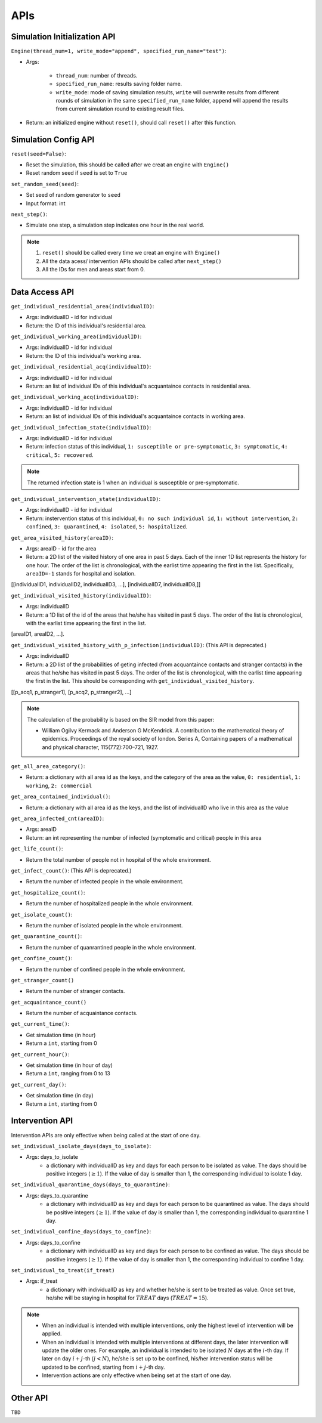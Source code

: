 APIs
****

Simulation Initialization API
=====================

``Engine(thread_num=1, write_mode="append", specified_run_name="test")``:

- Args: 

	- ``thread_num``: number of threads.
	- ``specified_run_name``: results saving folder name.
	- ``write_mode``: mode of saving simulation results, ``write`` will overwrite results from different rounds of simulation in the same ``specified_run_name`` folder, ``append`` will append the results from current simulation round to existing result files.

- Return: an initialized engine without ``reset()``, should call ``reset()`` after this function.



Simulation Config API
=====================

``reset(seed=False)``: 

- Reset the simulation, this should be called after we creat an engine with ``Engine()``
- Reset random seed if ``seed`` is set to ``True``


``set_random_seed(seed)``:

- Set seed of random generator to ``seed``
- Input format: int

``next_step()``:

- Simulate one step, a simulation step indicates one hour in the real world.


.. note::
	1. ``reset()`` should be called every time we creat an engine with ``Engine()``
	2. All the data acess/ intervention APIs should be called after ``next_step()``
	3. All the IDs for men and areas start from 0.


Data Access API
===============

``get_individual_residential_area(individualID)``:

- Args: individualID - id for individual
- Return: the ID of this individual's residential area.

``get_individual_working_area(individualID)``:

- Args: individualID - id for individual
- Return: the ID of this individual's working area.

``get_individual_residential_acq(individualID)``:

- Args: individualID - id for individual
- Return: an list of individual IDs of this individual's acquantaince contacts in residential area.

``get_individual_working_acq(individualID)``:

- Args: individualID - id for individual
- Return: an list of individual IDs of this individual's acquantaince contacts in working area.


``get_individual_infection_state(individualID)``:

- Args: individualID - id for individual
- Return: infection status of this individual, ``1: susceptible or pre-symptomatic``, ``3: symptomatic``, ``4: critical``, ``5: recovered``.

.. note::
	The returned infection state is 1 when an individual is susceptible or pre-symptomatic.

``get_individual_intervention_state(individualID)``:

- Args: individualID - id for individual
- Return: instervention status of this individual, ``0: no such individual id``, ``1: without intervention``, ``2: confined``, ``3: quarantined``, ``4: isolated``, ``5: hospitalized``.


``get_area_visited_history(areaID)``:

- Args: areaID - id for the area
- Return: a 2D list of the visited history of one area in past 5 days. Each of the inner 1D list represents the history for one hour. The order of the list is chronological, with the earlist time appearing the first in the list. Specifically, ``areaID=-1`` stands for hospital and isolation.
[[individualID1, individualID2, individualID3, ...], [individualID7, individualID8,]]


``get_individual_visited_history(individualID)``:

- Args: individualID
- Return: a 1D list of the id of the areas that he/she has visited in past 5 days. The order of the list is chronological, with the earlist time appearing the first in the list.
[areaID1, areaID2, ...].


``get_individual_visited_history_with_p_infection(individualID)``: (This API is deprecated.)

- Args: individualID
- Return: a 2D list of the probabilities of geting infected (from acquantaince contacts and stranger contacts) in the areas that he/she has visited in past 5 days. The order of the list is chronological, with the earlist time appearing the first in the list. This should be corresponding with  ``get_individual_visited_history``. 
[[p_acq1, p_stranger1], [p_acq2, p_stranger2], ...]


.. note::
	The calculation of the probability is based on the SIR model from this paper: 

	- William Ogilvy Kermack and Anderson G McKendrick. A contribution to the mathematical theory of epidemics. Proceedings of the royal society of london. Series A, Containing papers of a mathematical and physical character, 115(772):700–721, 1927.


``get_all_area_category()``:

- Return:  a dictionary with all area id as the keys, and the category of the area as the value, ``0: residential``, ``1: working``, ``2: commercial``


``get_area_contained_individual()``:

- Return: a dictionary with all area id as the keys, and the list of individualID who live in this area as the value 


``get_area_infected_cnt(areaID)``:

- Args: areaID
- Return: an int representing the number of infected (symptomatic and critical) people in this area


``get_life_count()``:

- Return the total number of people not in hospital of the whole environment.

``get_infect_count()``: (This API is deprecated.)

- Return the number of infected people in the whole environment.


``get_hospitalize_count()``:

- Return the number of hospitalized people in the whole environment.

``get_isolate_count()``:

- Return the number of isolated people in the whole environment.

``get_quarantine_count()``:

- Return the number of quanrantined people in the whole environment.

``get_confine_count()``:

- Return the number of confined people in the whole environment.


``get_stranger_count()``

- Return the number of stranger contacts.

``get_acquaintance_count()``

- Return the number of acquaintance contacts.


``get_current_time()``:

- Get simulation time (in hour)
- Return a ``int``, starting from 0

``get_current_hour()``:

- Get simulation time (in hour of day)
- Return a ``int``, ranging from 0 to 13

``get_current_day()``:

- Get simulation time (in day)
- Return a ``int``, starting from 0



Intervention API
===========

Intervention APIs are only effective when being called at the start of one day.

``set_individual_isolate_days(days_to_isolate)``: 

- Args: days_to_isolate 
	- a dictionary with individualID as key and days for each person to be isolated as value. The days should be positive integers (:math:`\geq 1`). If the value of day is smaller than 1, the corresponding individual to isolate 1 day.

``set_individual_quarantine_days(days_to_quarantine)``:

- Args: days_to_quarantine 
	- a dictionary with individualID as key and days for each person to be quarantined as value. The days should be positive integers (:math:`\geq 1`). If the value of day is smaller than 1, the corresponding individual to quarantine 1 day.

``set_individual_confine_days(days_to_confine)``:

- Args: days_to_confine
    - a dictionary with individualID as key and days for each person to be confined as value. The days should be positive integers (:math:`\geq 1`). If the value of day is smaller than 1, the corresponding individual to confine 1 day.

``set_individual_to_treat(if_treat)``

- Args: if_treat 
	- a dictionary with individualID as key and whether he/she is sent to be treated as value. Once set true, he/she will be staying in hospital for :math:`𝑇𝑅𝐸𝐴𝑇` days (:math:`𝑇𝑅𝐸𝐴𝑇=15`).

.. note::
    - When an individual is intended with multiple interventions, only the highest level of intervention will be applied.
    - When an individual is intended with multiple interventions at different days, the later intervention will update the older ones. For example, an individual is intended to be isolated :math:`N` days at the :math:`i`-th day. If later on day :math:`i+j`-th :math:`(j<N)`, he/she is set up to be confined, his/her intervention status will be updated to be confined, starting from :math:`i+j`-th day.
    - Intervention actions are only effective when being set at the start of one day.


Other API
=========

``TBD``
